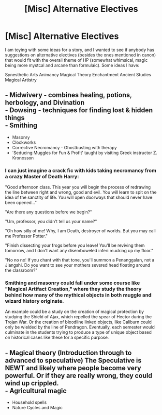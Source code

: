 #+TITLE: [Misc] Alternative Electives

* [Misc] Alternative Electives
:PROPERTIES:
:Author: XeshTrill
:Score: 3
:DateUnix: 1527799093.0
:DateShort: 2018-Jun-01
:FlairText: Misc
:END:
I am toying with some ideas for a story, and I wanted to see if anybody has suggestions on alternative electives (besides the ones mentioned in canon) that would fit with the overall theme of HP (somewhat whimsical, magic being more mystcal and arcane than formulaic). Some ideas I have:

Synesthetic Arts Animancy Magical Theory Enchantment Ancient Studies Magical Artistry


** - Midwivery - combines healing, potions, herbology, and Divination\\
- Dowsing - techniques for finding lost & hidden things\\
- Smithing
- Masonry
- Clockworks\\
- Corrective Necromancy - Ghostbusting with therapy\\
- 'Seducing Muggles for Fun & Profit' taught by visiting Greek instructor Z. Kronosson\\
:PROPERTIES:
:Author: wordhammer
:Score: 5
:DateUnix: 1527859734.0
:DateShort: 2018-Jun-01
:END:

*** I can just imagine a crack fic with kids taking necromancy from a crazy Master of Death Harry:

"Good afternoon class. This year you will begin the process of redrawing the line between right and wrong, good and evil. You will learn to spit on the idea of the sanctity of life. You will open doorways that should never have been opened..."

"Are there any questions before we begin?"

"Um, professor, you didn't tell us your name?"

"Oh how silly of me! Why, I am Death, destroyer of worlds. But you may call me Professor Potter."

"Finish dissecting your frogs before you leave! You'll be reviving them tomorrow, and I don't want any disemboweled inferi mucking up my floor."

"No no no! If you chant with that tone, you'll summon a Penanggalan, not a Jiangshi. Do you want to see your mothers severed head floating around the classroom?"
:PROPERTIES:
:Author: XeshTrill
:Score: 4
:DateUnix: 1527862892.0
:DateShort: 2018-Jun-01
:END:


*** Smithing and masonry could fall under some course like "Magical Artifact Creation," where they study the theory behind how many of the mythical objects in both muggle and wizard history originate.

An example could be a study on the creation of magical protection by studying the Shield of Ajax, which repelled the spear of Hector during the Trojan War. Or the creation of bloodline linked objects, like Caliburn could only be wielded by the line of Pendragon. Eventually, each semester would culminate in the students trying to produce a type of unique object based on historical cases like these for a specific purpose.
:PROPERTIES:
:Author: XeshTrill
:Score: 2
:DateUnix: 1527872512.0
:DateShort: 2018-Jun-01
:END:


** - Magical theory (Introduction through to advanced to speculative) The Speculative is NEWT and likely where people become very powerful. Or if they are really wrong, they could wind up crippled.\\
- Agricultural magic
- Household spells
- Nature Cycles and Magic
:PROPERTIES:
:Author: Fallstar
:Score: 2
:DateUnix: 1527869601.0
:DateShort: 2018-Jun-01
:END:
